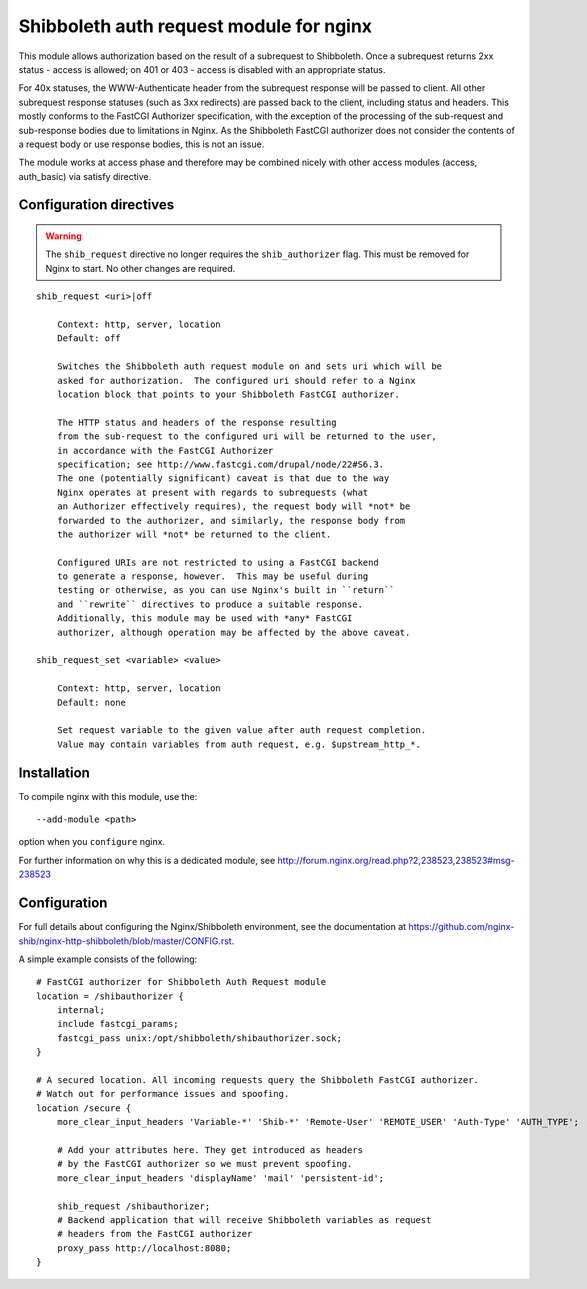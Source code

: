 Shibboleth auth request module for nginx
========================================

This module allows authorization based on the result of a subrequest to
Shibboleth.  Once a subrequest returns 2xx status - access is allowed; on 401
or 403 - access is disabled with an appropriate status.

For 40x statuses, the WWW-Authenticate header from the subrequest response
will be passed to client.  All other subrequest response statuses (such as 3xx
redirects) are passed back to the client, including status and headers.  This
mostly conforms to the FastCGI Authorizer specification, with the exception of
the processing of the sub-request and sub-response bodies due to limitations
in Nginx. As the Shibboleth FastCGI authorizer does not consider the contents
of a request body or use response bodies, this is not an issue.

The module works at access phase and therefore may be combined nicely with
other access modules (access, auth_basic) via satisfy directive.


Configuration directives
------------------------

.. warning::

   The ``shib_request`` directive no longer requires the ``shib_authorizer``
   flag.  This must be removed for Nginx to start. No other changes are
   required.

::

    shib_request <uri>|off

        Context: http, server, location
        Default: off

        Switches the Shibboleth auth request module on and sets uri which will be 
        asked for authorization.  The configured uri should refer to a Nginx
        location block that points to your Shibboleth FastCGI authorizer.

        The HTTP status and headers of the response resulting
        from the sub-request to the configured uri will be returned to the user,
        in accordance with the FastCGI Authorizer
        specification; see http://www.fastcgi.com/drupal/node/22#S6.3.
        The one (potentially significant) caveat is that due to the way
        Nginx operates at present with regards to subrequests (what
        an Authorizer effectively requires), the request body will *not* be
        forwarded to the authorizer, and similarly, the response body from
        the authorizer will *not* be returned to the client. 

        Configured URIs are not restricted to using a FastCGI backend
        to generate a response, however.  This may be useful during
        testing or otherwise, as you can use Nginx's built in ``return``
        and ``rewrite`` directives to produce a suitable response.
        Additionally, this module may be used with *any* FastCGI
        authorizer, although operation may be affected by the above caveat.

    shib_request_set <variable> <value>

        Context: http, server, location
        Default: none

        Set request variable to the given value after auth request completion.
        Value may contain variables from auth request, e.g. $upstream_http_*.


Installation
------------

To compile nginx with this module, use the::

    --add-module <path>

option when you ``configure`` nginx.

For further information on why this is a dedicated module, see
http://forum.nginx.org/read.php?2,238523,238523#msg-238523


Configuration
-------------

For full details about configuring the Nginx/Shibboleth environment,
see the documentation at
https://github.com/nginx-shib/nginx-http-shibboleth/blob/master/CONFIG.rst.

A simple example consists of the following::

    # FastCGI authorizer for Shibboleth Auth Request module
    location = /shibauthorizer {
        internal;
        include fastcgi_params;
        fastcgi_pass unix:/opt/shibboleth/shibauthorizer.sock;
    }

    # A secured location. All incoming requests query the Shibboleth FastCGI authorizer.
    # Watch out for performance issues and spoofing.
    location /secure {
        more_clear_input_headers 'Variable-*' 'Shib-*' 'Remote-User' 'REMOTE_USER' 'Auth-Type' 'AUTH_TYPE';

        # Add your attributes here. They get introduced as headers
        # by the FastCGI authorizer so we must prevent spoofing.
        more_clear_input_headers 'displayName' 'mail' 'persistent-id';

        shib_request /shibauthorizer;
        # Backend application that will receive Shibboleth variables as request
        # headers from the FastCGI authorizer
        proxy_pass http://localhost:8080;
    }


